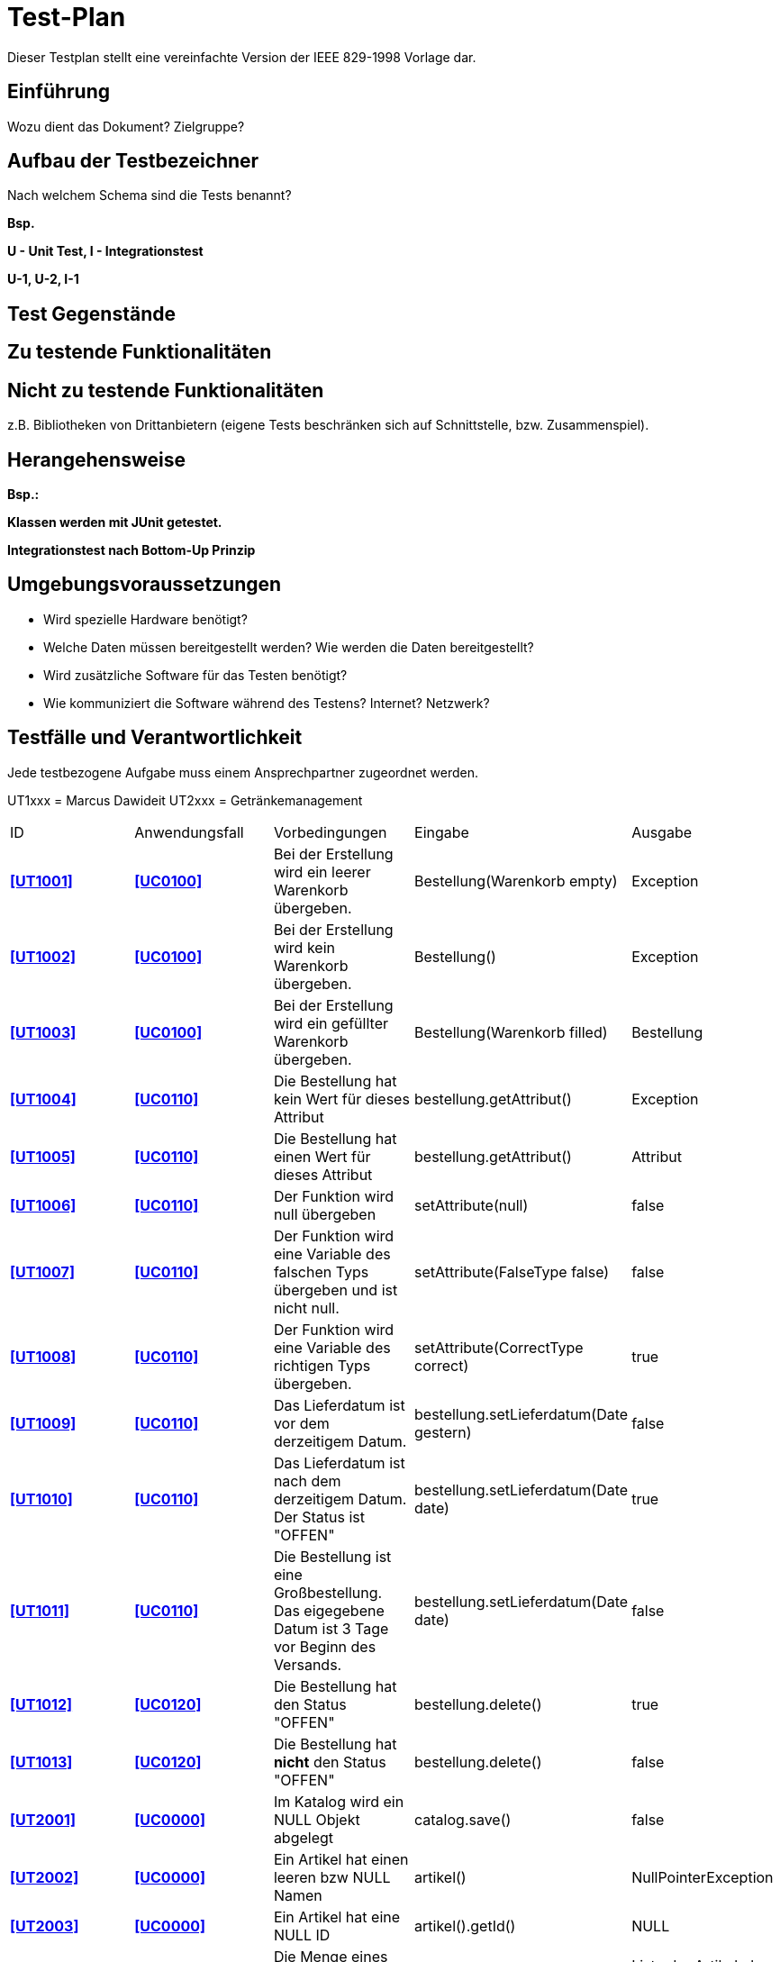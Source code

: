= Test-Plan

Dieser Testplan stellt eine vereinfachte Version der IEEE 829-1998 Vorlage dar.

== Einführung
Wozu dient das Dokument? Zielgruppe?

== Aufbau der Testbezeichner
Nach welchem Schema sind die Tests benannt?

*Bsp.*

*U - Unit Test, I - Integrationstest*

*U-1, U-2, I-1*

== Test Gegenstände

== Zu testende Funktionalitäten

== Nicht zu testende Funktionalitäten
z.B. Bibliotheken von Drittanbietern (eigene Tests beschränken sich auf Schnittstelle, bzw. Zusammenspiel).

== Herangehensweise
*Bsp.:*

*Klassen werden mit JUnit getestet.*

*Integrationstest nach Bottom-Up Prinzip*

== Umgebungsvoraussetzungen
* Wird spezielle Hardware benötigt?
* Welche Daten müssen bereitgestellt werden? Wie werden die Daten bereitgestellt?
* Wird zusätzliche Software für das Testen benötigt?
* Wie kommuniziert die Software während des Testens? Internet? Netzwerk?

== Testfälle und Verantwortlichkeit
Jede testbezogene Aufgabe muss einem Ansprechpartner zugeordnet werden.

UT1xxx = Marcus Dawideit
UT2xxx = Getränkemanagement

// See http://asciidoctor.org/docs/user-manual/#tables
[options="headers"]
|===
|ID |Anwendungsfall |Vorbedingungen |Eingabe |Ausgabe
|**<<UT1001>>**   |**<<UC0100>>**           |Bei der Erstellung wird ein leerer Warenkorb übergeben.             |Bestellung(Warenkorb empty)     |Exception
|**<<UT1002>>**   |**<<UC0100>>**           |Bei der Erstellung wird kein Warenkorb übergeben.             |Bestellung()     |Exception
|**<<UT1003>>**   |**<<UC0100>>**           |Bei der Erstellung wird ein gefüllter Warenkorb übergeben.             |Bestellung(Warenkorb filled)     |Bestellung
|**<<UT1004>>**   |**<<UC0110>>**           |Die Bestellung hat kein Wert für dieses Attribut|bestellung.getAttribut()|Exception
|**<<UT1005>>**   |**<<UC0110>>**           |Die Bestellung hat einen Wert für dieses Attribut|bestellung.getAttribut()|Attribut
|**<<UT1006>>**   |**<<UC0110>>**           |Der Funktion wird null übergeben              |setAttribute(null)      |false
|**<<UT1007>>**   |**<<UC0110>>**           |Der Funktion wird eine Variable des falschen Typs übergeben und ist nicht null.             |setAttribute(FalseType false)      |false
|**<<UT1008>>**   |**<<UC0110>>**           |Der Funktion wird eine Variable des richtigen Typs übergeben.             |setAttribute(CorrectType correct)      |true
|**<<UT1009>>**   |**<<UC0110>>**           |Das Lieferdatum ist vor dem derzeitigem Datum.             |bestellung.setLieferdatum(Date gestern)      |false
|**<<UT1010>>**   |**<<UC0110>>**           |Das Lieferdatum ist nach dem derzeitigem Datum. Der Status ist "OFFEN"             |bestellung.setLieferdatum(Date date)      |true
|**<<UT1011>>**   |**<<UC0110>>**           |Die Bestellung ist eine Großbestellung. Das eigegebene Datum ist 3 Tage vor Beginn des Versands.             |bestellung.setLieferdatum(Date date)      |false
|**<<UT1012>>**   |**<<UC0120>>**           |Die Bestellung hat den Status "OFFEN"             |bestellung.delete()      |true
|**<<UT1013>>**   |**<<UC0120>>**           |Die Bestellung hat *nicht* den Status "OFFEN"             |bestellung.delete()      |false
|**<<UT2001>>**   |**<<UC0000>>**           |Im Katalog wird ein NULL Objekt abgelegt             |catalog.save()      |false
|**<<UT2002>>**   |**<<UC0000>>**           |Ein Artikel hat einen leeren bzw NULL Namen             |artikel()      |NullPointerException
|**<<UT2003>>**   |**<<UC0000>>**           |Ein Artikel hat eine NULL ID             |artikel().getId()      |NULL
|**<<UT2004>>**   |**<<UC0000>>**           |Die Menge eines Artikels liegt unter der Mindestmenge             |catalog request      |Liste der Artikel ohne diesen Artikel
|**<<UT2005>>**   |**<<UC0000>>**           |Artikel hat einen Namen             |artikel.getName()      |Name des Artikels
|**<<UT2006>>**   |**<<UC0000>>**           |Artikel hat Kategorie x             |catalog.getCategories(x)      |Liste die den Artikel enthält
|**<<UT3001>>**   |**<<UC0500>>**           |Bestellung ist bereits zugewiesen|Lieferung_zuweisen()|false
|**<<UT3002>>**   |**<<UC0500>>**          |Bestellung ist offen|Lieferung_zuweisen()|true
|**<<UT3003>>**|**<<UC0500>>**|Mitarbeiter ist Fahrer|Lieferung_zuweisen()|true
|**<<UT3004>>**|**<<UC0500>>**|Mitarbeiter ist Kassierer|Lieferung_zuweisen()|false
|**<<UT3005>>**|**<<UC0500>>**|Bestellung abgeschlossen|Lieferung_zuweisen()|false
|**<<UT3006>>**|**<<UC0510>>**|Kunde hat eine Adresse|getAdresse()|Adresse
|**<<UT3007>>**|**<<UC0510>>**|Kunde hat keine Adresse|getAdresse()|exception
|**<<UT3008>>**|**<<UC0510>>**|Die Bestellung hat selbe Parameter, wie in der Liste|setBestellung()|true
|**<<UT3009>>**|**<<UC0510>>**|Die Bestellung hat ungleiche Paramer,wie in der Liste|setBestellung()|false
|**<<UT3010>>**|**<<UC0520>>**|Lieferzeit ist vergangen|Bestellung_abschließen()|true
|**<<UT3011>>**|**<<UC0520>>**|Lieferzeit ist nicht vergangen|Bestellung_abschließen()|false
|**<<UT3012>>**|**<<UC0520>>**|Bestellung offen|Bestellung_abschließen()|false
|**<<UT3013>>**|**<<UC0520>>**|Lieferzeit ist vergangen|Bestellung_abschließen()|setAttribute
|===

UT4xxx - Tony Fiedler
[options="headers"]
|===
|ID |Anwendungsfall |Vorbedingungen |Eingabe |Ausgabe

|**<<UT4001>>** |**<<UC0400>>** |Man befindet sich auf der Mitarbeiter-anlegen-Seite. |Es wird kein Vorname oder Nachname eingetragen. |Es wird eine Fehlermeldung ausgegeben. Personenmanager.anlegen() wirft eine Exception.

|**<<UT4002>>** |**<<UC0400>>** |Man befindet sich auf der Mitarbeiter-anlegen-Seite. |Es werden alle Daten eines Mitarbeiters eingetragen. |Der Mitarbeiter wird erfolgreich angelegt und erscheint in der Mitarbeiterliste.

|**<<UT4010>>** |**<<UC0410>>** |Man befindet sich auf der Detail-Seite eines Mitarbeiters. |Es wird auf den Button zum Löschen des Mitarbeiters geklickt. |Der Mitarbeiter wird gelöscht und verschwindet aus der Mitarbeiterliste.

|**<<UT4011>>** |**<<UC0410>>** |Man befindet sich auf der Detail-Seite des Chefs. |Es wird auf den Button zum Löschen geklickt. | Es wird eine Fehlermeldung ausgegeben, dass der Chef sich nicht selber löschen kann.

|**<<UT4020>>** |**<<UC0420>>** |Man befindet sich auf der Detail-Seite eines Mitarbeiters. |Es wird im DropDown-Menü eine andere Rolle ausgewählt und der Mitarbeiter gespeichert. |Der Mitarbeiter bekommt die neue Rolle zugewiesen und die alte wurde entfernt.

|**<<UT4021>>** |**<<UC0420>>** |Man befindet sich auf der Detail-Seite des Chefs. |Der Chef ändert seine Rolle und speichert die Seite. |Es wird eine Fehlermeldung ausgegeben, dass der Chef seine eigene Rolle nicht ändern kann.

|**<<UT4022>>** |**<<UC0420>>** |Man befindet sich auf der Detail-Seite eines Mitarbeiters |Es wird die Rolle eines Mitarbeiters zu der Rolle Chef geändert. |Es wird eine Fehlermeldung ausgegeben, dass dies nicht möglich ist.

|**<<UT4030>>** |**<<UC0430>>** |Eine Person mit der Rolle Chef ist authentifiziert. |Es wird auf den Button für die Mitarbeiterliste geklickt. |Es wird eine Liste mit allen vorhandenen Mitarbeitern angezeigt.

|**<<UT0440>>** |**<<UC0440>>** |Eine Person mit der Rolle Chef ist authentifiziert. |Es wird auf den Button zum Anlegen eines Kunden geklickt auf der Seite der Kundenliste und triviale Werte eingegeben. Dazu eine gültige Postleitzahl Dresdens (01069). Es wird auf den Button zum Speichern des Kunden geklickt. | Der Kunde wird im System angelegt und erscheint in der Kundenliste.

|**<<UT0440>>** |**<<UC0440>>** |Eine Person mit der Rolle Chef ist authentifiziert. |Es wird auf den Button zum Anlegen eines Kunden geklickt auf der Seite der Kundenliste und triviale Werte eingegeben. Dazu eine ungültige Postleitzahl Dresdens (01458). Es wird auf den Button zum Speichern des Kunden geklickt. | Es wird eine Fehlermeldung ausgegeben, dass die Postleitzahl ungültig ist.

|**<<UT4050>>** |**<<UC0450>>** |Man befindet sich auf der Detail-Seite eines Kunden. |Es werden triviale Attribute (alle außer die Postleitzahl) eines Kunden geändert. |Die neuen Attribute wurden angewandt.

|**<<UT4051>>** |**<<UC0450>>** |Man befindet sich auf der Detail-Seite eines Kunden. |Es wird die Postleitzahl geändert (zu 012345), welche *keine* gültige Postleitzahl von Dresden ist.  |Es wird eine Fehlermeldung ausgegeben, dass die Postleitzahl ungültig ist.

|**<<UT4052>>** |**<<UC0450>>** |Man befindet sich auf der Detail-Seite eines Kunden. |Es wird die Postleitzahl geändert, welche eine gültige Postleitzahl von Dresden ist (01169) |Die Zone zu dieser Postleitzahl wird berechnet und die Änderung gespeichert.

|**<<UT4060>>** |**<<UC0460>>** |Man befindet sich auf der Detail-Seite eines Kunden. |Es wird der Button zum Löschen des Kunden angeklickt. |Der Kunde wurde gelöscht und erscheint nicht mehr in der Kundenliste.

|**<<UT4080>>** |**<<UC0480>>** |Ein Mitarbeiter ist im System authentifiziert und es besteht mindestens ein Kunde im System. |Es wird auf den Button zur Anzeige der Kundenliste geklickt. |Es wird eine Kundenliste mit einem Kunden angezeigt.

|**<<UT4081>>** |**<<UC0480>>** |Ein Mitarbeiter ist im System authentifiziert und es besteht *kein* Kunde im System. |Es wird auf den Button zur Anzeige der Kundenliste geklickt. |Es wird eine leere Kundenliste angezeigt.

|**<<UT1420>>** |**<<UC1420>>** |Man befindet sich auf der Seite der Kundenliste. Der auszuwählende Kunde besitzt mindestens eine Bestellung. |Es wird ein Kunde aus der Liste augewählt. |Es wird die Detail-Seite des Kunden angezeigt samt aller getätigten Bestellungen.

|**<<UT1421>>** |**<<UC1420>>** |Man befindet sich auf der Seite der Kundenliste. Der auszuwählende Kunde besitzt keine getätigten Bestellung. |Es wird ein Kunde aus der Liste augewählt. |Es wird die Detail-Seite des Kunden angezeigt mit einer leeren Bestellungsliste.
|===

UT5xxx - An Dang Thanh
[options="headers"]
|===
|ID |Anwendungsfall |Vorbedingungen |Eingabe |Ausgabe
|**<<UT5000>>** | **<<UC1460>>** | Eine Bestellung wurde abgeschlossen, mit dem Preis 100EURO. | monatlicheEinnahmenBerechnen() | Map mit Datum und Einnahmen 100EURO

|**<<UT5001>>** | **<<UC1460>>**  | Keine Bestellung wurde abgeschlossen. | monatlicheEinnahmenBerechnen() | leere Map

|**<<UT5002>>**| **<<UC1460>>** | Eine Bestellung wurde abgeschlossen, mit dem Preis 100EURO. | järhlicheEinnahmenBerechnen() | Map mit Datum und Einnahmen 100EURO

|**<<UT5003>>**| **<<UC1460>>** | Keine Bestellung wurde abgeschlossen. | jährlicheEinnahmenBerechnen() | leere Map

|**<<UT5004>>** | **<<UC1460>>**  | 2000EURO Ausgaben wurden getätigt. | monatlicheAusgabenBerechnen() | Map mit Datum und Ausgaben 2000EURO

|**<<UT5005>>**| **<<UC1460>>**  | Keine Ausgabe wurden getätigt. | monatlicheEinnahmenBerechnen() | leere Map

|**<<UT5006>>** | **<<UC1460>>**  | 2000EURO Ausgaben wurden getätigt. | monatlicheAusgabenBerechnen() | Map mit Datum und Ausgaben 2000EURO

|**<<UT5007>>** | **<<UC1460>>**  | Keine Ausgabe wurden getätigt. | monatlicheAusgabenBerechnen() | leere Map

|**<<UT5008>>** | **<<UC1460>>**  | 2000EURO Ausgaben wurden getätigt. | jährlicheAusgabenBerechnen() | Map mit Datum und Ausgaben 2000EURO

|**<<UT5009>>** | **<<UC1460>>**  | Keine Ausgabe wurden getätigt. | jährlicheAusgabenBerechnen() | leere Map


|**<<UT5010>>** | **<<UC1460>>**  | 2000EURO Ausgaben wurden getätigt und Mitarbeiter mit Gehalt 1000EURO existiert. | monatlicheGesamtAusgabenBerechnen() | Map mit Datum und Ausgaben 3000EURO

|**<<UT5011>>** | **<<UC1460>>**  | Keine Ausgabe wurden getätigt. | monatlicheGesamtAusgabenBerechnen() | leere Map

|**<<UT5012>>** | **<<UC1460>>**  | 2000EURO Ausgaben wurden getätigt und Mitarbeiter mit Gehalt 1000EURO existiert. | jährlicheGesamtAusgabenBerechnen() | Map mit Datum und Ausgaben 3000EURO

|**<<UT5013>>** | **<<UC1460>>**  | Keine Ausgabe wurden getätigt. | jährlicheGesamtAusgabenBerechnen() | leere Map


|**<<UT5014>>** | **<<UC1460>>**  | 3000EURO GesamtAusgaben und 5000EURO Einahmen sind vorhanden. | monatlichenUmsatzBerechnen() | Map mit Datum und Umsatz 2000EURO

|**<<UT5015>>** | **<<UC1460>>**  | Keine Einahmen und Keine Ausgaben sind vorhanden | monatlichenUmsatzBerechnen() | leere Map

|**<<UT5016>>** | **<<UC1460>>**  | 3000EURO GesamtAusgaben und 5000EURO Einahmen sind vorhanden. | jährlichenUmsatzBerechnen() | Map mit Datum und Ausgaben 2000EURO

|**<<UT5017>>** | **<<UC1460>>**  | Keine Ausgabe wurden getätigt. | jährlichenUmsatzBerechnen() | leere Map

|**<<UT5018>>** | **<<UC1460>>**  | 5000EURO Ausgaben wurden getätigt | ausgabenEintragen(5000) | true

|**<<UT5019>>** | **<<UC1460>>**  | -100EURO Ausgaben wurden eingetragen | ausgabenEintragen(-100) | false

|**<<UT5020>>** | **<<UC1460>>**  | Bier existiert im Getränkekatalog | bestandErhöhen(Bier,100) | true

|**<<UT5021>>** | **<<UC1460>>**  | Bier existiert nicht im Getränkekatalog | bestandErhöhen(Bier,100) | false

|**<<UT5022>>** | **<<UC1460>>**  | Bier existiert nicht im Getränkekatalog | getränkHinzufügen(Bier) | true

|**<<UT5023>>** | **<<UC1460>>**  | Bier existiert im Getränkekatalog | getränkHinzufügen(Bier) | false

|**<<UT5024>>** | **<<UC1460>>**  | Bier existiert im Getränkekatalog | getränkEntfernen(Bier) | true

|**<<UT5025>>** | **<<UC1460>>**  | Bier existiert im nicht Getränkekatalog | getränkEntfernen(Bier) | false
|===
